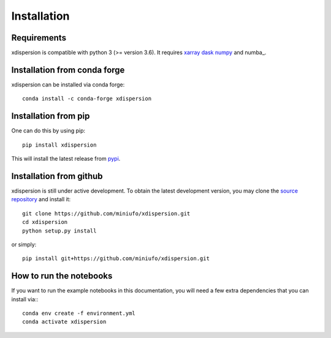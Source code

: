 .. xdispersion documentation master file, created by
   sphinx-quickstart on Wed March 21 21:26:54 2025.
   You can adapt this file completely to your liking, but it should at least
   contain the root `toctree` directive.

Installation
============

Requirements
^^^^^^^^^^^^

xdispersion is compatible with python 3 (>= version 3.6). It requires xarray_ dask_ 
numpy_ and numba_.

Installation from conda forge
^^^^^^^^^^^^^^^^^^^^^^^^^^^^^

xdispersion can be installed via conda forge::

    conda install -c conda-forge xdispersion

Installation from pip
^^^^^^^^^^^^^^^^^^^^^

One can do this by using pip::

    pip install xdispersion

This will install the latest release from
`pypi <https://pypi.python.org/pypi>`_.

Installation from github
^^^^^^^^^^^^^^^^^^^^^^^^

xdispersion is still under active development. To obtain the latest development version,
you may clone the `source repository <https://github.com/miniufo/xdispersion>`_
and install it::

    git clone https://github.com/miniufo/xdispersion.git
    cd xdispersion
    python setup.py install

or simply::

    pip install git+https://github.com/miniufo/xdispersion.git


How to run the notebooks
^^^^^^^^^^^^^^^^^^^^^^^^

If you want to run the example notebooks in this documentation, you will need a
few extra dependencies that you can install via:::

    conda env create -f environment.yml
    conda activate xdispersion



.. _dask: http://dask.pydata.org/
.. _numpy: https://numpy.org/
.. _xarray: http://xarray.pydata.org/
.. _scipy: https://numba.pydata.org/
.. _xhistogram: https://github.com/xgcm/xhistogram
.. _tqdm: https://tqdm.github.io/
.. _mpmath: https://mpmath.org/
